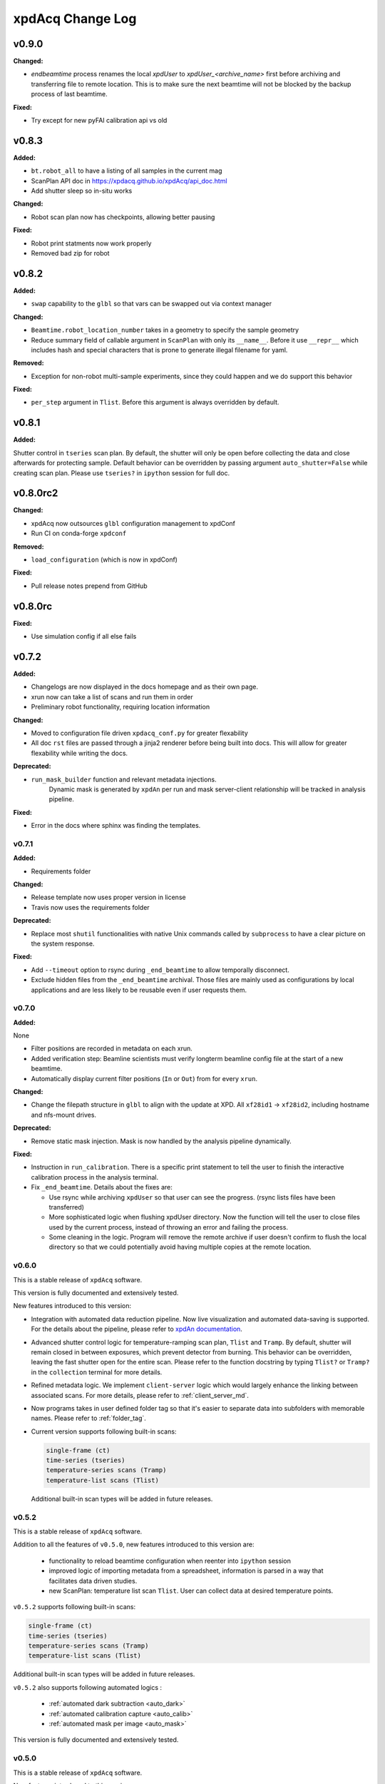 xpdAcq Change Log
-----------------

.. current developments

v0.9.0
====================

**Changed:**

* `endbeamtime` process renames the local `xpdUser` to
  `xpdUser_<archive_name>` first before archiving and transferring 
  file to remote location. This is to make sure the next beamtime 
  will not be blocked by the backup process of last beamtime.

**Fixed:**

* Try except for new pyFAI calibration api vs old



v0.8.3
====================

**Added:**

* ``bt.robot_all`` to have a listing of all samples in the current mag
* ScanPlan API doc in https://xpdacq.github.io/xpdAcq/api_doc.html
* Add shutter sleep so in-situ works


**Changed:**

* Robot scan plan now has checkpoints, allowing better pausing


**Fixed:**

* Robot print statments now work properly

* Removed bad zip for robot




v0.8.2
====================

**Added:**

* ``swap`` capability to the ``glbl`` so that vars can be swapped out via
  context manager


**Changed:**

* ``Beamtime.robot_location_number`` takes in a geometry to specify the sample 
  geometry
* Reduce summary field of callable argument in ``ScanPlan`` with only
  its ``__name__``. Before it use ``__repr__`` which includes hash and
  special characters that is prone to generate illegal filename for yaml.


**Removed:**

* Exception for non-robot multi-sample experiments, since they could happen
  and we do support this behavior


**Fixed:**

* ``per_step`` argument in ``Tlist``. Before this argument is always
  overridden by default.




v0.8.1
====================

**Added:**

Shutter control in ``tseries`` scan plan. By default, the shutter will only be open before collecting the data and close afterwards for protecting sample. Default behavior can be overridden by passing argument ``auto_shutter=False`` while creating scan plan. Please use ``tseries?`` in ``ipython`` session for full doc.




v0.8.0rc2
====================

**Changed:**

* xpdAcq now outsources ``glbl`` configuration management to xpdConf
* Run CI on conda-forge ``xpdconf``


**Removed:**

* ``load_configuration`` (which is now in xpdConf)


**Fixed:**

* Pull release notes prepend from GitHub




v0.8.0rc
====================

**Fixed:**

* Use simulation config if all else fails




v0.7.2
====================

**Added:**

* Changelogs are now displayed in the docs homepage and 
  as their own page.
* xrun now can take a list of scans and run them in order
* Preliminary robot functionality, requiring location information


**Changed:**

* Moved to configuration file driven ``xpdacq_conf.py`` for greater flexability
* All doc ``rst`` files are passed through a jinja2 renderer
  before being built into docs. This will allow for greater 
  flexability while writing the docs.


**Deprecated:**

* ``run_mask_builder`` function and relevant metadata injections.
    Dynamic mask is generated by ``xpdAn`` per run and mask server-client
    relationship will be tracked in analysis pipeline.


**Fixed:**

* Error in the docs where sphinx was finding the templates.




v0.7.1
~~~~~~~~~~~~~~~~~~~~

**Added:**

* Requirements folder


**Changed:**

* Release template now uses proper version in license
* Travis now uses the requirements folder


**Deprecated:**

* Replace most ``shutil`` functionalities with native Unix commands
  called by ``subprocess`` to have a clear picture on the system response.


**Fixed:**

* Add ``--timeout`` option to rsync during ``_end_beamtime`` to allow
  temporally disconnect.

* Exclude hidden files from the ``_end_beamtime`` archival. Those files
  are mainly used as configurations by local applications and are less
  likely to be reusable even if user requests them.




v0.7.0
~~~~~~~~~~~~~~~~~~~~

**Added:**

None

* Filter positions are recorded in metadata on each xrun.
* Added verification step: Beamline scientists must verify longterm beamline config file at the start of a new beamtime.

* Automatically display current filter positions (``In`` or ``Out``) from for every ``xrun``.


**Changed:**

* Change the filepath structure in ``glbl`` to align with the update
  at XPD. All ``xf28id1`` -> ``xf28id2``, including hostname and
  nfs-mount drives.


**Deprecated:**

* Remove static mask injection. Mask is now handled by the analysis
  pipeline dynamically.


**Fixed:**

* Instruction in ``run_calibration``. There is a specific print statement
  to tell the user to finish the interactive calibration process in the
  analysis terminal.

* Fix ``_end_beamtime``. Details about the fixes are:

  * Use rsync while archiving ``xpdUser`` so that user can see
    the progress. (rsync lists files have been transferred)

  * More sophisticated logic when flushing xpdUser directory.
    Now the function will tell the user to close files used by
    the current process, instead of throwing an error and failing
    the process.

  * Some cleaning in the logic. Program will remove the remote
    archive if user doesn't confirm to flush the local directory
    so that we could potentially avoid having multiple copies at
    the remote location.


v0.6.0
~~~~~~~~~~~~~~~~~~~~~~~~~~~~

This is a stable release of ``xpdAcq`` software.

This version is fully documented and extensively tested.

New features introduced to this version:

* Integration with automated data reduction pipeline. Now live visualization and
  automated data-saving is supported. For the details about the pipeline, please
  refer to `xpdAn documentation <http://xpdacq.github.io/xpdAn/>`_.


* Advanced shutter control logic for temperature-ramping scan plan,
  ``Tlist`` and ``Tramp``. By default, shutter will remain closed in
  between exposures, which prevent detector from burning. This behavior can
  be overridden, leaving the fast shutter open for the entire scan.
  Please refer to the function docstring by typing ``Tlist?`` or
  ``Tramp?`` in the ``collection`` terminal for more details.


* Refined metadata logic. We implement ``client-server`` logic which
  would largely enhance the linking between associated scans. For
  more details, please refer to :ref:`client_server_md`.


* Now programs takes in user defined folder tag so that it's easier to
  separate data into subfolders with memorable names. Please refer to
  :ref:`folder_tag`.


* Current version supports following built-in scans:

  .. code-block:: none

    single-frame (ct)
    time-series (tseries)
    temperature-series scans (Tramp)
    temperature-list scans (Tlist)


  Additional built-in scan types will be added in future releases.


v0.5.2
~~~~~~~~~~

This is a stable release of ``xpdAcq`` software.

Addition to all the features of ``v0.5.0``, new features introduced to this version are:

  * functionality to reload beamtime configuration when reenter into ``ipython`` session

  * improved logic of importing metadata from a spreadsheet, information is parsed in a
    way that facilitates data driven studies.

  * new ScanPlan: temperature list scan ``Tlist``. User can collect data at desired
    temperature points.

``v0.5.2`` supports following built-in scans:

.. code-block:: none

  single-frame (ct)
  time-series (tseries)
  temperature-series scans (Tramp)
  temperature-list scans (Tlist)

Additional built-in scan types will be added in future releases.

``v0.5.2`` also supports following automated logics :

  * :ref:`automated dark subtraction <auto_dark>`

  * :ref:`automated calibration capture <auto_calib>`

  * :ref:`automated mask per image <auto_mask>`

This version is fully documented and extensively tested.


v0.5.0
~~~~~~~~~~

This is a stable release of ``xpdAcq`` software.

New features introduced to this version:

  * flexibility of running customized ``bluesky`` plans while keeping ``xpdAcq`` dark collection logic.

  * ability of importing metadata from a spreadsheet, open the door for data driven studies.

  * data reduction tools:

    * azimuthal integration using ``pyFAI`` as the back-end
    * auto-masking based on statistics on pixel counts

``v0.5.0`` supports three kinds of built-in scans:

.. code-block:: none

  single-frame (ct)
  time-series (tseries)
  temperature-series scans (Tramp)

Additional built-in scan types will be added in future releases.

``v0.5.0`` supports following automated logics :

  * :ref:`automated dark subtraction <auto_dark>`

  * :ref:`automated calibration capture <auto_calib>`

  * :ref:`automated mask per image <auto_mask>`

This version is fully documented and extensively tested.

v0.3.0
~~~~~~~~~~

This is the first full, stable, release, of xpdAcq software.
It offers functionality to acquire data at XPD but with very limited
tools yet to analyze it.
Future releases will focus more on analysis functionalities.
``v0.3.0`` is still a limited functionality release in that it only supports three kinds of scans:

.. code-block:: none

  single-frame (ct)
  time-series (tseries)
  temperature-series scans (Tramp)

Additional scan types will be added in future releases.

However, it does support:
 * automated dark subtraction
 * automated calibration capture.

This version is fully documented and extensively tested.



